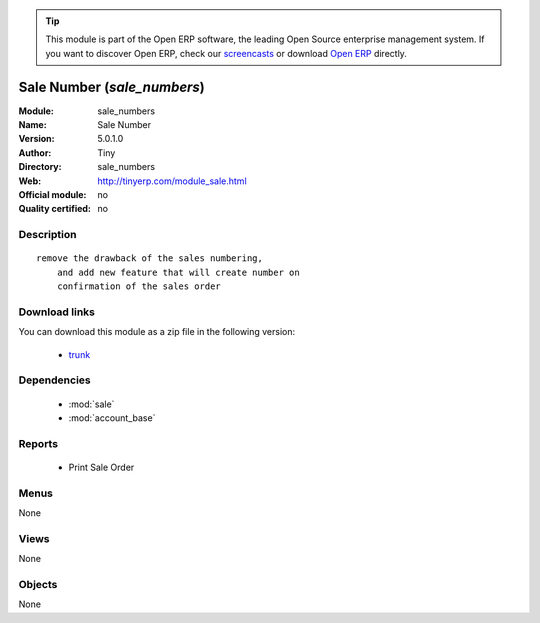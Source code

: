 
.. module:: sale_numbers
    :synopsis: Sale Number 
    :noindex:
.. 

.. raw:: html

      <br />
    <link rel="stylesheet" href="../_static/hide_objects_in_sidebar.css" type="text/css" />

.. tip:: This module is part of the Open ERP software, the leading Open Source 
  enterprise management system. If you want to discover Open ERP, check our 
  `screencasts <href="http://openerp.tv>`_ or download 
  `Open ERP <href="http://openerp.com>`_ directly.

.. raw:: html

    <div class="js-kit-rating" title="" permalink="" standalone="yes" path="/sale_numbers"></div>
    <script src="http://js-kit.com/ratings.js"></script>

Sale Number (*sale_numbers*)
============================
:Module: sale_numbers
:Name: Sale Number
:Version: 5.0.1.0
:Author: Tiny
:Directory: sale_numbers
:Web: http://tinyerp.com/module_sale.html
:Official module: no
:Quality certified: no

Description
-----------

::

  remove the drawback of the sales numbering, 
      and add new feature that will create number on 
      confirmation of the sales order

Download links
--------------

You can download this module as a zip file in the following version:

  * `trunk </download/modules/trunk/sale_numbers.zip>`_


Dependencies
------------

 * :mod:`sale`
 * :mod:`account_base`

Reports
-------

 * Print Sale Order

Menus
-------


None


Views
-----


None



Objects
-------

None

